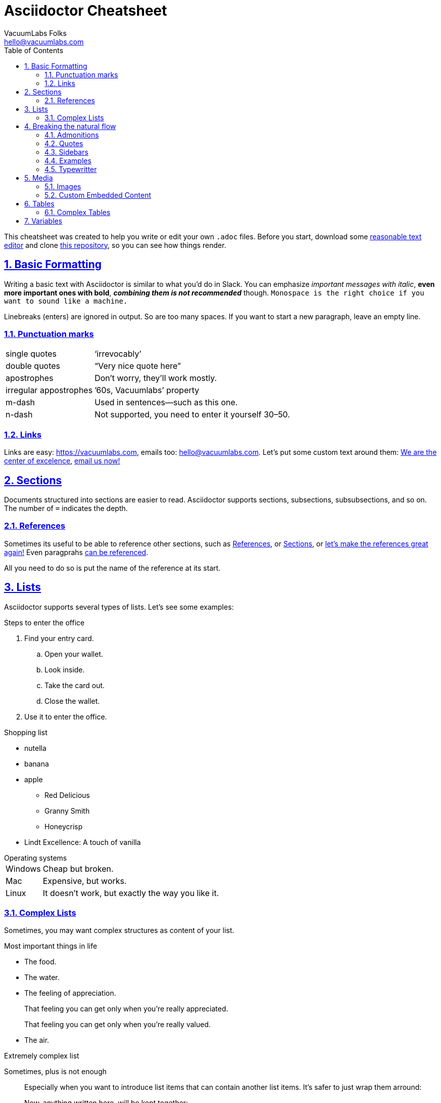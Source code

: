 // COMMENTS
// Every line that starts with // in asciidoc is a comment. It's like a little
// note you make for yourself that's never printed in the final document. We
// will use comments in this cheatsheet to explain how and why things work.

// SETTINGS
// Asciidoctor gives us multiple settings to customize the look and feel of the
// produced documents. In vacuum handbook, these are taken care of by including
// `header.adoc` file. That means, you usually don't need to care about them at
// all. Below we're going to provide some set of basic settings that worked well
// for us.
//
// Table of contents. We want it displayed on the left with 3 levels of depth
// at max.
:toc: left
:toclevels: 3
// Document type, just use book or article.
:doctype: book
// Sections. We want them clickable and numbered.
:sectlinks:
:sectanchors:
:sectnums:
// Use the nice icons for admonitions (e.g. TIP:, NOTE:)
:icons: font
// Allow support for some experimental features
:experimental:
// Advanced math rendering
:stem:
// For those who want to display excerpts of javascript code
:source-highlighter: highlightjs
:highlightjsdir: assets/highlight
// All set, let's roll!

// Document Title, starts with =
= Asciidoctor Cheatsheet
VacuumLabs Folks <hello@vacuumlabs.com>

This cheatsheet was created to help you write or edit your own `.adoc` files.
Before you start, download some
https://we.vacuumlabs.com/vacuum-book/#atom[reasonable text editor^] and clone
https://github.com/vacuumlabs/asciidoctor-cheatsheet[this repository^],
so you can see how things render.

// Section, starts with ==
== Basic Formatting
Writing a basic text with Asciidoctor is similar to what you'd do in Slack. You
can emphasize _important messages with italic_, *even more important ones
with bold*, *_combining them is not recommended_* though. `Monospace is the
right choice if you want to sound like a machine.`

Linebreaks
(enters)
are
ignored in output. So are      too    many   spaces. If you want to start a new
paragraph, leave an empty line.

=== Punctuation marks
[horizontal]
single quotes:: '`irrevocably`'
double quotes:: "`Very nice quote here`"
apostrophes:: Don't worry, they'll work mostly.
irregular appostrophes:: `'60s, Vacuumlabs`' property
m-dash:: Used in sentences--such as this one.
n-dash:: Not supported, you need to enter it yourself 30–50.

=== Links
Links are easy: https://vacuumlabs.com, emails too: hello@vacuumlabs.com. Let's
put some custom text around them: https://vacuumlabs.com[We are the center of excelence],
mailto:hello@vacuumlabs.com[email us now!]

// Section, starts with ==
[[sections]]
== Sections
Documents structured into sections are easier to read. Asciidoctor supports
sections, subsections, subsubsections, and so on. The number of `=` indicates
the depth.

// Subsection, starts with ===
[[references]]
=== References
Sometimes its useful to be able to reference other sections, such as
<<references>>, or <<sections>>, or <<references, let's make the references great again!>> Even
paragprahs <<paragraph, can be referenced>>.

[[paragraph]]
All you need to do so is put the name of the reference at its
start.

== Lists
Asciidoctor supports several types of lists. Let's see some examples:

.Steps to enter the office
. Find your entry card.
.. Open your wallet.
.. Look inside.
.. Take the card out.
.. Close the wallet.
. Use it to enter the office.

.Shopping list
* nutella
* banana
* apple
** Red Delicious
** Granny Smith
** Honeycrisp
* Lindt Excellence: A touch of vanilla

.Operating systems
// Only use [horizontal] for short definition lists.
[horizontal]
Windows:: Cheap but broken.
Mac:: Expensive, but works.
Linux:: It doesn't work, but exactly the way you like it.

=== Complex Lists
Sometimes, you may want complex structures as content of your list.

.Most important things in life
* The food.
* The water.
// Following list item contains multiple paragraphs. To indicate their part of
// the same list item, use + instead of the empty line.
* The feeling of appreciation.
+
That feeling you can get only when you're really appreciated.
+
That feeling you can get only when you're really valued.
* The air.

.Extremely complex list
Sometimes, plus is not enough::
Especially when you want to introduce list items that can contain another list
items. It's safer to just wrap them arround:
+
--
Now, anything written here, will be kept together:

.Some other list
The game:: Like this one.
The outcome:: Like that one.

Even

.Some random shopping list
* apple
* banana
* apple-banana pie

You see? It just works.
--
And then you continue::
As you'd anyway.

:favourite-color: Blue
//used in example below

== Breaking the natural flow

=== Admonitions
NOTE: Admonitions are these nice blocks of content prepended by icon telling you
to beware.

IMPORTANT: Using admonitions may help people realize there's something of
importance going on.

[TIP]
====
You can even include complex multiparagraph content in your admonitions.

Things such as:

* lists
* images
* tables
* or even other admonitions

CAUTION: It might be confusing for your readers if you overdo it.
====

WARNING: Don't overuse them.

=== Quotes
[quote, John F. Kennedy, a long time ago ]
Those who dare to fail miserably can achieve greatly.

=== Sidebars
.The story of great sidebar
****
Once upon a time, there was a man wondering how to tell a story.  This man was
writing a tech manual and story didn't feel like a thing you'd
naturally include.

So he created sidebar, and he put the story in.
****

=== Examples
.The example of the example
====
I am the example.
====

=== Typewritter

When every character counts, use the monospace block:

.Email Transcript
----
To: invoices@vacuumlabs.com
    Subject: URGENT
Attachments: print_invoice.pdf
###########################################################################
This invoice needs to be paid immediately! 2,500 € belongs to ReactiveConf,
1,000 € to Marketing.
----

== Media

=== Images
.Cute puppy
image::assets/cute-puppy.jpg[width=400, align="center"]

.Cute kitty
image::assets/cute-kitty.jpg[width=400, align="left"]

.Cute giraffe
image::assets/cute-giraffe.jpg[width=400, align="right"]

=== Custom Embedded Content
You can embed various contents such as Google Maps, YouTube videos, and tons of
others. All you need is `iframe` code, which is usually provided by those sites.

.Radlinského Office
pass:[<iframe src="https://www.google.com/maps/embed?pb=!1m18!1m12!1m3!1d2661.911750609278!2d17.113067951389265!3d48.150506558137096!2m3!1f0!2f0!3f0!3m2!1i1024!2i768!4f13.1!3m3!1m2!1s0x476c89436623fb9d%3A0xe3ced6f838a58aab!2sVacuumlabs!5e0!3m2!1sen!2ssk!4v1552581493528" width="600" width="600" height="450" frameborder="0" style="border:0" allowfullscreen></iframe>]

Asciidoctor has a built-in support for YouTube videos, embedding them is even
easier:

video::9bZkp7q19f0[youtube,600,400]

== Tables

Asciidoctor can easily make simple tables, with variable column size:

// Simple table with header row and relative column widths specified. The
// outcome should be following:
// |H|HH|HHHH|H| (header row)
// |x|xx|xxxx|x|
// |y|yy|yyyy|y|
// |z|zz|zzzz|z|
//
.Cost centers
[cols="1,2,4,1",options="header"]
|===
| Code | Name | What belongs here | Owner
| FIN | Finance | accountants and banking fees | Maťa
| BEN | Benefits | team buildings  | Lívia
| HUN | Hungary | everything in Budapest and beyond | Csongor
|===

It's also easy to control horizontal align and total width of the table:

.Inventory
[cols="<2,^4,>1",options="header",width="50%"]
|===
| Name | Description | Value
| baloon | little red ballon | $1,400.32
| wine bottle | empty green bottle | $40.50
| toast | very old piece of toast | $1.40
|===

Or even controll styling on a per-column basis:

.Poetry
[cols="1h,2e,2v",options="header"]
|===
| Name | Review | Sample

// For tables with complex or very long content, putting each column on its own
// line is practical.
| Flowers
| Remarkable piece of art never seen before
|
O flowers, dear flowers,
you are like lovers,
o my dear flowers.

| Grass
| Best piece of poetry since flowers
|
O grass, dear grass,
you are like grass,
o my dear grass.
|===

=== Complex Tables

.Cell spanning columns and rows
|===

3+|Content in a single cell that spans columns 1, 2, and 3 |Column 4, row 1

|Column 1, row 2
2.3+|Content in a single cell that spans over rows and columns
|Column 4, row 2

.2+|Content in a single cell that spans rows 2 and 3
|Column 4, row 3

|Column 1, row 4
|Column 4, row 4
|===

== Variables
Asciidoctor makes it easy to define variables for later reuse.

:euro: €
:CTO: https://vacuumlabs.slack.com/team/tomaskulich[Tomáš^]
:hq-address: vacuumlabs s.r.o., Radlinského 10, 811 07 Bratislava
:hq-email: hello@vacuumlabs.com

If you want to win 1,000 {euro}, email us on {hq-email} or send us a snail mail
to {hq-address}. {CTO} will pick the winners.

Bad link <<idNotFoundInThisDocument>>
